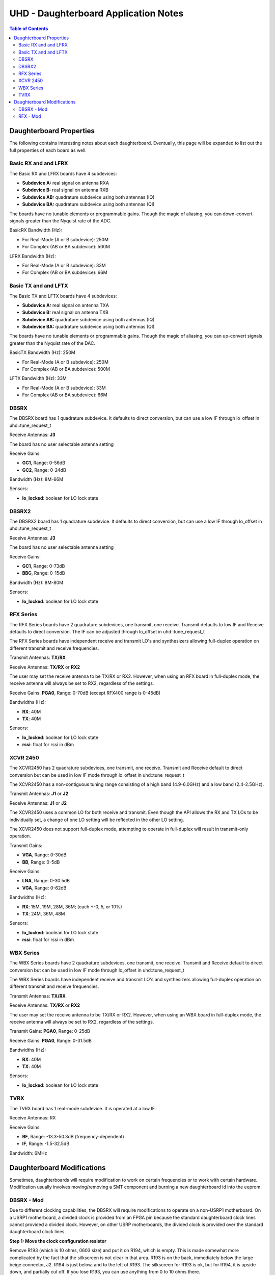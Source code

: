 ========================================================================
UHD - Daughterboard Application Notes
========================================================================

.. contents:: Table of Contents

------------------------------------------------------------------------
Daughterboard Properties
------------------------------------------------------------------------

The following contains interesting notes about each daughterboard.
Eventually, this page will be expanded to list out the full
properties of each board as well.

^^^^^^^^^^^^^^^^^^^^^^^^^^^
Basic RX and and LFRX
^^^^^^^^^^^^^^^^^^^^^^^^^^^
The Basic RX and LFRX boards have 4 subdevices:

* **Subdevice A:** real signal on antenna RXA
* **Subdevice B:** real signal on antenna RXB
* **Subdevice AB:** quadrature subdevice using both antennas (IQ)
* **Subdevice BA:** quadrature subdevice using both antennas (QI)

The boards have no tunable elements or programmable gains.
Though the magic of aliasing, you can down-convert signals
greater than the Nyquist rate of the ADC.

BasicRX Bandwidth (Hz): 

* For Real-Mode (A or B subdevice): 250M
* For Complex (AB or BA subdevice): 500M

LFRX Bandwidth (Hz):

* For Real-Mode (A or B subdevice): 33M
* For Complex (AB or BA subdevice): 66M

^^^^^^^^^^^^^^^^^^^^^^^^^^^
Basic TX and and LFTX
^^^^^^^^^^^^^^^^^^^^^^^^^^^
The Basic TX and LFTX boards have 4 subdevices:

* **Subdevice A:** real signal on antenna TXA
* **Subdevice B:** real signal on antenna TXB
* **Subdevice AB:** quadrature subdevice using both antennas (IQ)
* **Subdevice BA:** quadrature subdevice using both antennas (QI)

The boards have no tunable elements or programmable gains.
Though the magic of aliasing, you can up-convert signals
greater than the Nyquist rate of the DAC.

BasicTX Bandwidth (Hz): 250M

* For Real-Mode (A or B subdevice): 250M
* For Complex (AB or BA subdevice): 500M

LFTX Bandwidth (Hz): 33M

* For Real-Mode (A or B subdevice): 33M
* For Complex (AB or BA subdevice): 66M

^^^^^^^^^^^^^^^^^^^^^^^^^^^
DBSRX
^^^^^^^^^^^^^^^^^^^^^^^^^^^
The DBSRX board has 1 quadrature subdevice.  
It defaults to direct conversion, but can use a low IF through lo_offset in uhd::tune_request_t

Receive Antennas: **J3**

The board has no user selectable antenna setting

Receive Gains:

* **GC1**, Range: 0-56dB
* **GC2**, Range: 0-24dB

Bandwidth (Hz): 8M-66M

Sensors:

* **lo_locked**: boolean for LO lock state

^^^^^^^^^^^^^^^^^^^^^^^^^^^
DBSRX2
^^^^^^^^^^^^^^^^^^^^^^^^^^^
The DBSRX2 board has 1 quadrature subdevice.
It defaults to direct conversion, but can use a low IF through lo_offset in uhd::tune_request_t

Receive Antennas: **J3**

The board has no user selectable antenna setting

Receive Gains:

* **GC1**, Range: 0-73dB
* **BBG**, Range: 0-15dB

Bandwidth (Hz): 8M-80M

Sensors:

* **lo_locked**: boolean for LO lock state

^^^^^^^^^^^^^^^^^^^^^^^^^^^
RFX Series
^^^^^^^^^^^^^^^^^^^^^^^^^^^
The RFX Series boards have 2 quadrature subdevices, one transmit, one receive.
Transmit defaults to low IF and Receive defaults to direct conversion.
The IF can be adjusted through lo_offset in uhd::tune_request_t

The RFX Series boards have independent receive and transmit LO's and synthesizers 
allowing full-duplex operation on different transmit and receive frequencies.

Transmit Antennas: **TX/RX**

Receive Antennas: **TX/RX** or **RX2**

The user may set the receive antenna to be TX/RX or RX2.
However, when using an RFX board in full-duplex mode,
the receive antenna will always be set to RX2, regardless of the settings.

Receive Gains: **PGA0**, Range: 0-70dB (except RFX400 range is 0-45dB)

Bandwidths (Hz):

* **RX**: 40M
* **TX**: 40M

Sensors:

* **lo_locked**: boolean for LO lock state
* **rssi**:      float for rssi in dBm

^^^^^^^^^^^^^^^^^^^^^^^^^^^
XCVR 2450
^^^^^^^^^^^^^^^^^^^^^^^^^^^
The XCVR2450 has 2 quadrature subdevices, one transmit, one receive.
Transmit and Receive default to direct conversion but
can be used in low IF mode through lo_offset in uhd::tune_request_t

The XCVR2450 has a non-contiguous tuning range consisting of a 
high band (4.9-6.0GHz) and a low band (2.4-2.5GHz).

Transmit Antennas: **J1** or **J2**

Receive Antennas: **J1** or **J2**

The XCVR2450 uses a common LO for both receive and transmit.
Even though the API allows the RX and TX LOs to be individually set,
a change of one LO setting will be reflected in the other LO setting.

The XCVR2450 does not support full-duplex mode, attempting to operate 
in full-duplex will result in transmit-only operation.

Transmit Gains:

* **VGA**, Range: 0-30dB
* **BB**, Range: 0-5dB

Receive Gains:

* **LNA**, Range: 0-30.5dB
* **VGA**, Range: 0-62dB

Bandwidths (Hz):

* **RX**: 15M, 19M, 28M, 36M; (each +-0, 5, or 10%)
* **TX**: 24M, 36M, 48M

Sensors:

* **lo_locked**: boolean for LO lock state
* **rssi**:      float for rssi in dBm

^^^^^^^^^^^^^^^^^^^^^^^^^^^
WBX Series
^^^^^^^^^^^^^^^^^^^^^^^^^^^
The WBX Series boards have 2 quadrature subdevices, one transmit, one receive.
Transmit and Receive default to direct conversion but
can be used in low IF mode through lo_offset in uhd::tune_request_t

The WBX Series boards have independent receive and transmit LO's and synthesizers 
allowing full-duplex operation on different transmit and receive frequencies.

Transmit Antennas: **TX/RX**

Receive Antennas: **TX/RX** or **RX2**

The user may set the receive antenna to be TX/RX or RX2.
However, when using an WBX board in full-duplex mode,
the receive antenna will always be set to RX2, regardless of the settings.

Transmit Gains: **PGA0**, Range: 0-25dB

Receive Gains: **PGA0**, Range: 0-31.5dB

Bandwidths (Hz):

* **RX**: 40M
* **TX**: 40M

Sensors:

* **lo_locked**: boolean for LO lock state

^^^^^^^^^^^^^^^^^^^^^^^^^^^
TVRX
^^^^^^^^^^^^^^^^^^^^^^^^^^^
The TVRX board has 1 real-mode subdevice.
It is operated at a low IF.

Receive Antennas: RX

Receive Gains:

* **RF**, Range: -13.3-50.3dB (frequency-dependent)
* **IF**, Range: -1.5-32.5dB

Bandwidth: 6MHz

------------------------------------------------------------------------
Daughterboard Modifications
------------------------------------------------------------------------

Sometimes, daughterboards will require modification
to work on certain frequencies or to work with certain hardware.
Modification usually involves moving/removing a SMT component
and burning a new daughterboard id into the eeprom.

^^^^^^^^^^^^^^^^^^^^^^^^^^^
DBSRX - Mod
^^^^^^^^^^^^^^^^^^^^^^^^^^^

Due to different clocking capabilities,
the DBSRX will require modifications to operate on a non-USRP1 motherboard.
On a USRP1 motherboard, a divided clock is provided from an FPGA pin
because the standard daughterboard clock lines cannot provided a divided clock.
However, on other USRP motherboards, the divided clock is provided
over the standard daughterboard clock lines.

**Step 1: Move the clock configuration resistor**

Remove R193 (which is 10 ohms, 0603 size) and put it on R194, which is empty.
This is made somewhat more complicated by the fact that the silkscreen is not clear in that area.
R193 is on the back, immediately below the large beige connector, J2.
R194 is just below, and to the left of R193.
The silkscreen for R193 is ok, but for R194,
it is upside down, and partially cut off.
If you lose R193, you can use anything from 0 to 10 ohms there.

**Step 2: Burn a new daughterboard id into the EEPROM**

With the daughterboard plugged-in, run the following commands:
::

    cd <install-path>/share/uhd/utils
    ./usrp_burn_db_eeprom --id=0x000d --unit=RX --args=<args> --slot=<slot>

* <args> are device address arguments (optional if only one USRP is on your machine)
* <slot> is the name of the daughterboard slot (optional if the USRP has only one slot)

^^^^^^^^^^^^^^^^^^^^^^^^^^^
RFX - Mod
^^^^^^^^^^^^^^^^^^^^^^^^^^^
Older RFX boards require modifications to use the motherboard oscillator.
If this is the case, UHD will print a warning about the modification.
Please follow the modification procedures below:

**Step 1: Disable the daughterboard clocks**

Move R64 to R84, Move R142 to R153

**Step 2: Connect the motherboard blocks**

Move R35 to R36, Move R117 to R115
These are all 0-ohm, so if you lose one, just short across the appropriate pads

**Step 3: Burn the appropriate daughterboard id into the EEPROM**

With the daughterboard plugged-in, run the following commands:
::

    cd <install-path>/share/uhd/utils
    ./usrp_burn_db_eeprom --id=<rx_id> --unit=RX --args=<args> --slot=<slot>
    ./usrp_burn_db_eeprom --id=<tx_id> --unit=TX --args=<args> --slot=<slot>

* <rx_id> choose the appropriate RX ID for your daughterboard

  * **RFX400:** 0x0024
  * **RFX900:** 0x0025
  * **RFX1800:** 0x0034
  * **RFX1200:** 0x0026
  * **RFX2400:** 0x0027
* <tx_id> choose the appropriate TX ID for your daughterboard

  * **RFX400:** 0x0028
  * **RFX900:** 0x0029
  * **RFX1800:** 0x0035
  * **RFX1200:** 0x002a
  * **RFX2400:** 0x002b
* <args> are device address arguments (optional if only one USRP is on your machine)
* <slot> is the name of the daughterboard slot (optional if the USRP has only one slot)
